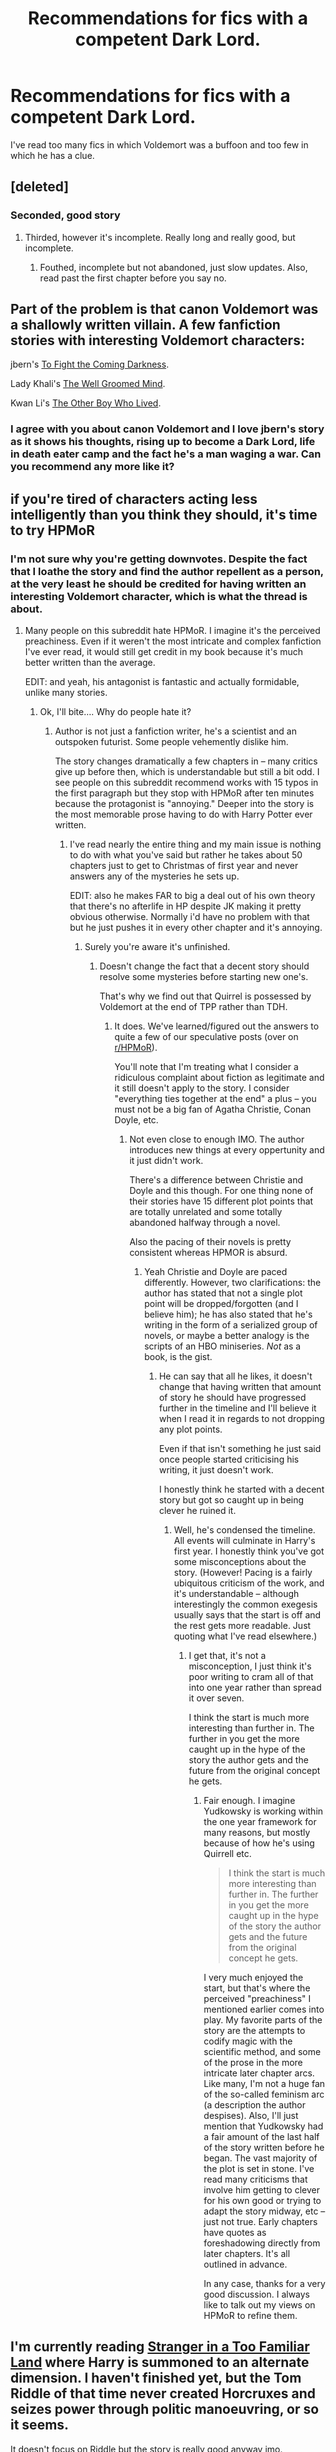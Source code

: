 #+TITLE: Recommendations for fics with a competent Dark Lord.

* Recommendations for fics with a competent Dark Lord.
:PROPERTIES:
:Author: FutureTrunks
:Score: 3
:DateUnix: 1409780876.0
:DateShort: 2014-Sep-04
:FlairText: Request
:END:
I've read too many fics in which Voldemort was a buffoon and too few in which he has a clue.


** [deleted]
:PROPERTIES:
:Score: 10
:DateUnix: 1409788179.0
:DateShort: 2014-Sep-04
:END:

*** Seconded, good story
:PROPERTIES:
:Author: flagamuffin
:Score: 3
:DateUnix: 1409801514.0
:DateShort: 2014-Sep-04
:END:

**** Thirded, however it's incomplete. Really long and really good, but incomplete.
:PROPERTIES:
:Author: thewonderfularthur
:Score: 2
:DateUnix: 1410059302.0
:DateShort: 2014-Sep-07
:END:

***** Fouthed, incomplete but not abandoned, just slow updates. Also, read past the first chapter before you say no.
:PROPERTIES:
:Author: Deygn
:Score: 1
:DateUnix: 1410495122.0
:DateShort: 2014-Sep-12
:END:


** Part of the problem is that canon Voldemort was a shallowly written villain. A few fanfiction stories with interesting Voldemort characters:

jbern's [[https://www.fanfiction.net/s/2686464/1/To-Fight-The-Coming-Darkness][To Fight the Coming Darkness]].

Lady Khali's [[https://www.fanfiction.net/s/8163784/1/The-Well-Groomed-Mind][The Well Groomed Mind]].

Kwan Li's [[https://www.fanfiction.net/s/4985330/1/The-Other-Boy-Who-Lived][The Other Boy Who Lived]].
:PROPERTIES:
:Author: truncation_error
:Score: 5
:DateUnix: 1409851532.0
:DateShort: 2014-Sep-04
:END:

*** I agree with you about canon Voldemort and I love jbern's story as it shows his thoughts, rising up to become a Dark Lord, life in death eater camp and the fact he's a man waging a war. Can you recommend any more like it?
:PROPERTIES:
:Author: Gexorian
:Score: 3
:DateUnix: 1409875401.0
:DateShort: 2014-Sep-05
:END:


** if you're tired of characters acting less intelligently than you think they should, it's time to try HPMoR
:PROPERTIES:
:Author: flagamuffin
:Score: 4
:DateUnix: 1409801488.0
:DateShort: 2014-Sep-04
:END:

*** I'm not sure why you're getting downvotes. Despite the fact that I loathe the story and find the author repellent as a person, at the very least he should be credited for having written an interesting Voldemort character, which is what the thread is about.
:PROPERTIES:
:Author: truncation_error
:Score: 5
:DateUnix: 1409872338.0
:DateShort: 2014-Sep-05
:END:

**** Many people on this subreddit hate HPMoR. I imagine it's the perceived preachiness. Even if it weren't the most intricate and complex fanfiction I've ever read, it would still get credit in my book because it's much better written than the average.

EDIT: and yeah, his antagonist is fantastic and actually formidable, unlike many stories.
:PROPERTIES:
:Author: flagamuffin
:Score: 3
:DateUnix: 1409872527.0
:DateShort: 2014-Sep-05
:END:

***** Ok, I'll bite.... Why do people hate it?
:PROPERTIES:
:Author: Mooglemonkey
:Score: 3
:DateUnix: 1409921667.0
:DateShort: 2014-Sep-05
:END:

****** Author is not just a fanfiction writer, he's a scientist and an outspoken futurist. Some people vehemently dislike him.

The story changes dramatically a few chapters in -- many critics give up before then, which is understandable but still a bit odd. I see people on this subreddit recommend works with 15 typos in the first paragraph but they stop with HPMoR after ten minutes because the protagonist is "annoying." Deeper into the story is the most memorable prose having to do with Harry Potter ever written.
:PROPERTIES:
:Author: flagamuffin
:Score: 4
:DateUnix: 1409931435.0
:DateShort: 2014-Sep-05
:END:

******* I've read nearly the entire thing and my main issue is nothing to do with what you've said but rather he takes about 50 chapters just to get to Christmas of first year and never answers any of the mysteries he sets up.

EDIT: also he makes FAR to big a deal out of his own theory that there's no afterlife in HP despite JK making it pretty obvious otherwise. Normally i'd have no problem with that but he just pushes it in every other chapter and it's annoying.
:PROPERTIES:
:Score: 0
:DateUnix: 1409951951.0
:DateShort: 2014-Sep-06
:END:

******** Surely you're aware it's unfinished.
:PROPERTIES:
:Author: flagamuffin
:Score: 2
:DateUnix: 1409957098.0
:DateShort: 2014-Sep-06
:END:

********* Doesn't change the fact that a decent story should resolve some mysteries before starting new one's.

That's why we find out that Quirrel is possessed by Voldemort at the end of TPP rather than TDH.
:PROPERTIES:
:Score: 0
:DateUnix: 1409957461.0
:DateShort: 2014-Sep-06
:END:

********** It does. We've learned/figured out the answers to quite a few of our speculative posts (over on [[/r/HPMoR][r/HPMoR]]).

You'll note that I'm treating what I consider a ridiculous complaint about fiction as legitimate and it still doesn't apply to the story. I consider "everything ties together at the end" a plus -- you must not be a big fan of Agatha Christie, Conan Doyle, etc.
:PROPERTIES:
:Author: flagamuffin
:Score: 4
:DateUnix: 1409959332.0
:DateShort: 2014-Sep-06
:END:

*********** Not even close to enough IMO. The author introduces new things at every oppertunity and it just didn't work.

There's a difference between Christie and Doyle and this though. For one thing none of their stories have 15 different plot points that are totally unrelated and some totally abandoned halfway through a novel.

Also the pacing of their novels is pretty consistent whereas HPMOR is absurd.
:PROPERTIES:
:Score: 0
:DateUnix: 1409959710.0
:DateShort: 2014-Sep-06
:END:

************ Yeah Christie and Doyle are paced differently. However, two clarifications: the author has stated that not a single plot point will be dropped/forgotten (and I believe him); he has also stated that he's writing in the form of a serialized group of novels, or maybe a better analogy is the scripts of an HBO miniseries. /Not/ as a book, is the gist.
:PROPERTIES:
:Author: flagamuffin
:Score: 4
:DateUnix: 1409960257.0
:DateShort: 2014-Sep-06
:END:

************* He can say that all he likes, it doesn't change that having written that amount of story he should have progressed further in the timeline and I'll believe it when I read it in regards to not dropping any plot points.

Even if that isn't something he just said once people started criticising his writing, it just doesn't work.

I honestly think he started with a decent story but got so caught up in being clever he ruined it.
:PROPERTIES:
:Score: -1
:DateUnix: 1409960577.0
:DateShort: 2014-Sep-06
:END:

************** Well, he's condensed the timeline. All events will culminate in Harry's first year. I honestly think you've got some misconceptions about the story. (However! Pacing is a fairly ubiquitous criticism of the work, and it's understandable -- although interestingly the common exegesis usually says that the start is off and the rest gets more readable. Just quoting what I've read elsewhere.)
:PROPERTIES:
:Author: flagamuffin
:Score: 4
:DateUnix: 1409961439.0
:DateShort: 2014-Sep-06
:END:

*************** I get that, it's not a misconception, I just think it's poor writing to cram all of that into one year rather than spread it over seven.

I think the start is much more interesting than further in. The further in you get the more caught up in the hype of the story the author gets and the future from the original concept he gets.
:PROPERTIES:
:Score: -1
:DateUnix: 1409962187.0
:DateShort: 2014-Sep-06
:END:

**************** Fair enough. I imagine Yudkowsky is working within the one year framework for many reasons, but mostly because of how he's using Quirrell etc.

#+begin_quote
  I think the start is much more interesting than further in. The further in you get the more caught up in the hype of the story the author gets and the future from the original concept he gets.
#+end_quote

I very much enjoyed the start, but that's where the perceived "preachiness" I mentioned earlier comes into play. My favorite parts of the story are the attempts to codify magic with the scientific method, and some of the prose in the more intricate later chapter arcs. Like many, I'm not a huge fan of the so-called feminism arc (a description the author despises). Also, I'll just mention that Yudkowsky had a fair amount of the last half of the story written before he began. The vast majority of the plot is set in stone. I've read many criticisms that involve him getting to clever for his own good or trying to adapt the story midway, etc -- just not true. Early chapters have quotes as foreshadowing directly from later chapters. It's all outlined in advance.

In any case, thanks for a very good discussion. I always like to talk out my views on HPMoR to refine them.
:PROPERTIES:
:Author: flagamuffin
:Score: 3
:DateUnix: 1409963467.0
:DateShort: 2014-Sep-06
:END:


** I'm currently reading [[https://www.fanfiction.net/s/6610684/1/Stranger-In-a-Too-Familiar-Land][Stranger in a Too Familiar Land]] where Harry is summoned to an alternate dimension. I haven't finished yet, but the Tom Riddle of that time never created Horcruxes and seizes power through politic manoeuvring, or so it seems.

It doesn't focus on Riddle but the story is really good anyway imo.
:PROPERTIES:
:Author: LeLapinBlanc
:Score: 1
:DateUnix: 1409842994.0
:DateShort: 2014-Sep-04
:END:

